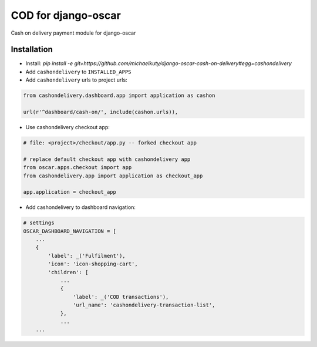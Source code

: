 
====================
COD for django-oscar
====================

Cash on delivery payment module for django-oscar

Installation
------------

* Install: `pip install -e git+https://github.com/michaelkuty/django-oscar-cash-on-delivery#egg=cashondelivery`
* Add ``cashondelivery`` to ``INSTALLED_APPS``
* Add ``cashondelivery`` urls to project urls:

.. code-block:: python

    from cashondelivery.dashboard.app import application as cashon
    
    url(r'^dashboard/cash-on/', include(cashon.urls)),


* Use cashondelivery checkout app:

.. code-block:: python

    # file: <project>/checkout/app.py -- forked checkout app

    # replace default checkout app with cashondelivery app
    from oscar.apps.checkout import app
    from cashondelivery.app import application as checkout_app

    app.application = checkout_app

* Add cashondelivery to dashboard navigation:

.. code-block:: python

    # settings
    OSCAR_DASHBOARD_NAVIGATION = [
        ...
        {
            'label': _('Fulfilment'),
            'icon': 'icon-shopping-cart',
            'children': [
                ...
                {
                    'label': _('COD transactions'),
                    'url_name': 'cashondelivery-transaction-list',
                },
                ...
        ...
